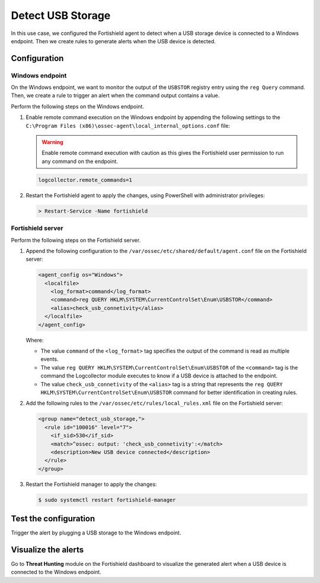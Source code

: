 .. Copyright (C) 2015, Fortishield, Inc.

.. meta::
    :description: Discover how to use Fortishield command monitoring capability to detect USB storage device connections on Windows endpoints.

Detect USB Storage
==================

In this use case, we configured the Fortishield agent to detect when a USB storage device is connected to a Windows endpoint. Then we create rules to generate alerts when the USB device is detected.

Configuration
-------------

Windows endpoint
^^^^^^^^^^^^^^^^

On the Windows endpoint, we want to monitor the output of the ``USBSTOR`` registry entry using the ``reg Query`` command. Then, we create a rule to trigger an alert when the command output contains a value.

Perform the following steps on the Windows endpoint.

#. Enable remote command execution on the Windows endpoint by appending the following settings to the ``C:\Program Files (x86)\ossec-agent\local_internal_options.conf`` file:

   .. warning:: Enable remote command execution with caution as this gives the Fortishield user permission to run any command on the endpoint.

   .. code-block:: xml

      logcollector.remote_commands=1

#. Restart the Fortishield agent to apply the changes, using PowerShell with administrator privileges:

   .. code-block:: PowerShell

      > Restart-Service -Name fortishield

Fortishield server
^^^^^^^^^^^^

Perform the following steps on the Fortishield server.

#. Append the following configuration to the ``/var/ossec/etc/shared/default/agent.conf`` file on the Fortishield server:

   .. code-block:: xml

      <agent_config os="Windows">
        <localfile>
          <log_format>command</log_format>
          <command>reg QUERY HKLM\SYSTEM\CurrentControlSet\Enum\USBSTOR</command>
          <alias>check_usb_connetivity</alias>
        </localfile>
      </agent_config>

   Where:

   - The value ``command`` of the ``<log_format>`` tag specifies the output of the command is read as multiple events.

   - The value ``reg QUERY HKLM\SYSTEM\CurrentControlSet\Enum\USBSTOR`` of the ``<command>`` tag is the command the Logcollector module executes to know if a USB device is attached to the endpoint.

   - The value ``check_usb_connetivity`` of the ``<alias>`` tag is a string that represents the ``reg QUERY HKLM\SYSTEM\CurrentControlSet\Enum\USBSTOR`` command for better identification in creating rules.   

#. Add the following rules to the ``/var/ossec/etc/rules/local_rules.xml`` file on the Fortishield server:

   .. code-block:: xml

      <group name="detect_usb_storage,">
        <rule id="100016" level="7">
          <if_sid>530</if_sid>
          <match>^ossec: output: 'check_usb_connetivity':</match>
          <description>New USB device connected</description>
        </rule>
      </group>

#. Restart the Fortishield manager to apply the changes:

   .. code-block:: console

      $ sudo systemctl restart fortishield-manager

Test the configuration
----------------------

Trigger the alert by plugging a USB storage to the Windows endpoint.

Visualize the alerts
--------------------

Go to **Threat Hunting** module on the Fortishield dashboard to visualize the generated alert when a USB device is connected to the Windows endpoint.

.. thumbnail:: /images/manual/command-monitoring/new-usb-device-alert.png
  :title: New USB device connected alert
  :alt: New USB device connected alert
  :align: center
  :width: 100%


